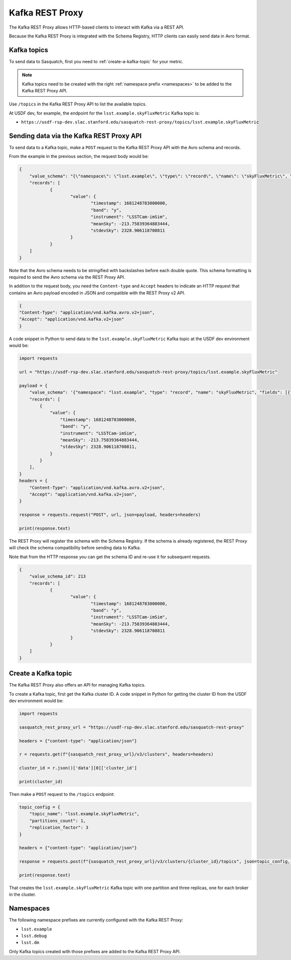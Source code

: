 .. _rest-proxy:

################
Kafka REST Proxy
################

The Kafka REST Proxy allows HTTP-based clients to interact with Kafka via a REST API.

Because the Kafka REST Proxy is integrated with the Schema Registry, HTTP clients
can easily send data in Avro format.

Kafka topics
============

To send data to Sasquatch, first you need to :ref:`create-a-kafka-topic` for your metric.

.. note::

    Kafka topics need to be created with the right :ref:`namespace prefix <namespaces>` to be added to the Kafka REST Proxy API.

Use ``/topics`` in the Kafka REST Proxy API to list the available topics.

At USDF dev, for example, the endpoint for the ``lsst.example.skyFluxMetric`` Kafka topic is:

- ``https://usdf-rsp-dev.slac.stanford.edu/sasquatch-rest-proxy/topics/lsst.example.skyFluxMetric``


Sending data via the Kafka REST Proxy API
=========================================

To send data to a Kafka topic, make a ``POST`` request to the Kafka REST Proxy API with the Avro schema and records.

From the example in the previous section, the request body would be:

.. code:: json

    {
	"value_schema": "{\"namespace\": \"lsst.example\", \"type\": \"record\", \"name\": \"skyFluxMetric\", \"fields\": [{\"name\": \"timestamp\",\"type\": \"long\"}, {\"name\": \"band\",\"type\": \"string\"}, {\"name\": \"instrument\",\"type\": \"string\", \"default\": \"LSSTCam-imSim\"}, {\"name\": \"meanSky\",\"type\": \"float\"}, {\"name\": \"stdevSky\",\"type\": \"float\",}]}",
	"records": [
		{
			"value": {
				"timestamp": 1681248783000000,
				"band": "y",
				"instrument": "LSSTCam-imSim",
				"meanSky": -213.75839364883444,
				"stdevSky": 2328.906118708811
			}
		}
	]
    }

Note that the Avro schema needs to be stringified with backslashes before each double quote.
This schema formatting is required to send the Avro schema via the REST Proxy API.

In addition to the request body, you need the ``Content-type`` and ``Accept`` headers to indicate an HTTP request that contains an Avro payload encoded in JSON and compatible with the REST Proxy v2 API.

.. code:: json

    {
    "Content-Type": "application/vnd.kafka.avro.v2+json",
    "Accept": "application/vnd.kafka.v2+json"
    }


A code snippet in Python to send data to the ``lsst.example.skyFluxMetric`` Kafka topic at the USDF dev environment would be:

.. code:: Python

    import requests

    url = "https://usdf-rsp-dev.slac.stanford.edu/sasquatch-rest-proxy/topics/lsst.example.skyFluxMetric"

    payload = {
        "value_schema": '{"namespace": "lsst.example", "type": "record", "name": "skyFluxMetric", "fields": [{"name": "timestamp", "type": "long"}, {"name": "band", "type": "string"}, {"name": "instrument", "type": "string", "default": "LSSTCam-imSim"}, {"name": "meanSky","type": "float"}, {"name": "stdevSky","type": "float"}]}',
        "records": [
            {
                "value": {
                    "timestamp": 1681248783000000,
                    "band": "y",
                    "instrument": "LSSTCam-imSim",
                    "meanSky": -213.75839364883444,
                    "stdevSky": 2328.906118708811,
                }
            }
        ],
    }
    headers = {
        "Content-Type": "application/vnd.kafka.avro.v2+json",
        "Accept": "application/vnd.kafka.v2+json",
    }

    response = requests.request("POST", url, json=payload, headers=headers)

    print(response.text)

The REST Proxy will register the schema with the Schema Registry.
If the schema is already registered, the REST Proxy will check the schema compatibility before sending data to Kafka.

Note that from the HTTP response you can get the schema ID and re-use it for subsequent requests.

.. code:: json

    {
	"value_schema_id": 213
	"records": [
		{
			"value": {
				"timestamp": 1681248783000000,
				"band": "y",
				"instrument": "LSSTCam-imSim",
				"meanSky": -213.75839364883444,
				"stdevSky": 2328.906118708811
			}
		}
	]
    }

.. _create-a-kafka-topic:

Create a Kafka topic
====================

The Kafka REST Proxy also offers an API for managing Kafka topics.

To create a Kafka topic, first get the Kafka cluster ID.
A code snippet in Python for getting the cluster ID from the USDF dev environment would be:

.. code::

    import requests

    sasquatch_rest_proxy_url = "https://usdf-rsp-dev.slac.stanford.edu/sasquatch-rest-proxy"

    headers = {"content-type": "application/json"}

    r = requests.get(f"{sasquatch_rest_proxy_url}/v3/clusters", headers=headers)

    cluster_id = r.json()['data'][0]['cluster_id']

    print(cluster_id)


Then make a ``POST`` request to the ``/topics`` endpoint:

.. code::

    topic_config = {
        "topic_name": "lsst.example.skyFluxMetric",
        "partitions_count": 1,
        "replication_factor": 3
    }

    headers = {"content-type": "application/json"}

    response = requests.post(f"{sasquatch_rest_proxy_url}/v3/clusters/{cluster_id}/topics", json=topic_config, headers=headers)

    print(response.text)

That creates the ``lsst.example.skyFluxMetric`` Kafka topic with one partition and three replicas, one for each broker in the cluster.

.. _namespaces:

Namespaces
==========

The following namespace prefixes are currently configured with the Kafka REST Proxy:

- ``lsst.example``
- ``lsst.debug``
- ``lsst.dm``

Only Kafka topics created with those prefixes are added to the Kafka REST Proxy API.